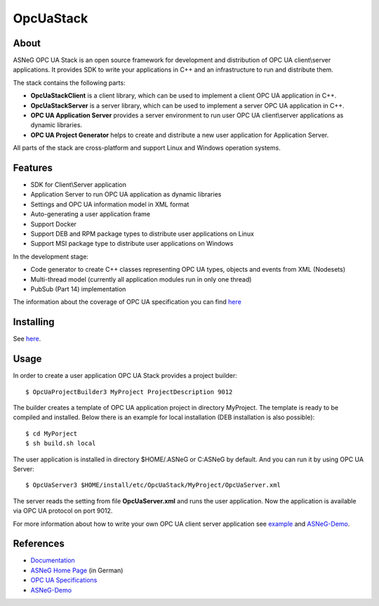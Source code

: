 OpcUaStack
==============================

.. image:: http://jenkins.asneg.de:8080/job/OpcUaStack/job/master/badge/icon
    :target: http://jenkins.asneg.de:8080/job/OpcUaStack/job/master/
.. image:: https://img.shields.io/github/downloads/ASNeG/OpcUaStack/total.svg?style=social   :alt: Github All Releases   :target: https://github.com/ASNeG/OpcUaStack

About
------------------------------

ASNeG OPC UA Stack is an open source framework for development and distribution of OPC UA client\\server applications.
It provides SDK to write your applications in C++ and an infrastructure to run and distribute them.

The stack contains the following parts:

* **OpcUaStackClient** is a client library, which can be used to implement a client OPC UA application in C++.
* **OpcUaStackServer** is a server library, which can be used to implement a server OPC UA application in C++.
* **OPC UA Application Server** provides a server environment to run user OPC UA client\\server applications as dynamic libraries.
* **OPC UA Project Generator** helps to create and distribute a new user application for Application Server.

All parts of the stack are cross-platform and support Linux and Windows operation systems.

Features
------------------------------

* SDK for Client\\Server application
* Application Server to run OPC UA application as dynamic libraries
* Settings and OPC UA information model in XML format
* Auto-generating a user application frame
* Support Docker
* Support DEB and RPM package types to distribute user applications on Linux
* Support MSI package type to distribute user applications on Windows

In the development stage:

* Code generator to create C++ classes representing OPC UA types, objects and events from XML (Nodesets)
* Multi-thread model (currently all application modules run in only one thread)
* PubSub (Part 14) implementation

The information about the coverage of OPC UA specification you can find
`here <https://opcuastack.readthedocs.io/en/latest/1_getting_started/overview.html#opc-ua-specification-coverage>`_

Installing
------------------------------

See `here <https://opcuastack.readthedocs.io/en/latest/1_getting_started/installation.html>`_.

Usage
------------------------------

In order to create a user application OPC UA Stack provides a project builder:

::

  $ OpcUaProjectBuilder3 MyProject ProjectDescription 9012

The builder creates a template of OPC UA application project in directory MyProject. The template is
ready to be compiled and installed. Below there is an example for local installation (DEB installation is also possible):

::

  $ cd MyPorject
  $ sh build.sh local

The user application is installed in directory $HOME/.ASNeG or C:\ASNeG by default. And you can run it by using OPC UA Server:

::

  $ OpcUaServer3 $HOME/install/etc/OpcUaStack/MyProject/OpcUaServer.xml

The server reads the setting from file **OpcUaServer.xml** and runs the user application.
Now the application is available via OPC UA protocol on port 9012.

For more information about how to write your own OPC UA client server application see example_ and ASNeG-Demo_.


References
------------------------------

* Documentation_
* `ASNeG Home Page`_ (in German)
* `OPC UA Specifications`_
* ASNeG-Demo_

.. _example: https://opcuastack.readthedocs.io/en/latest/1_getting_started/hello_world.html
.. _Documentation: http://opcuastack.rtfd.io/
.. _ASNeG Home Page: http://asneg.de/
.. _OPC UA Specifications: https://opcfoundation.org/developer-tools/specifications-unified-architecture
.. _ASNeG-Demo: https://github.com/ASNeG/ASNeG-Demo
